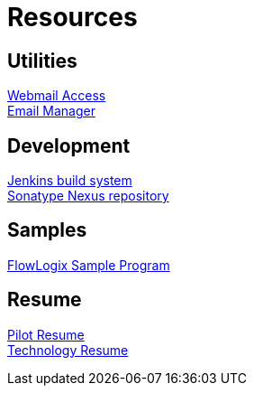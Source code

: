= Resources
:jbake-type: page
:description: Resource Links and Resume
:idprefix:
:linkattrs:
:jbake-status: published

== Utilities
https://apps.hope.nyc.ny.us/mail[Webmail Access] +
https://apps.hope.nyc.ny.us/em[Email Manager]

== Development
https://jenkins.hope.nyc.ny.us[Jenkins build system] +
https://nexus.hope.nyc.ny.us[Sonatype Nexus repository]

== Samples
https://apps.hope.nyc.ny.us/jee-examples[FlowLogix Sample Program^]

== Resume
link:resume/pilot-resume.html[Pilot Resume^] +
link:resume/resume.html[Technology Resume^] +
